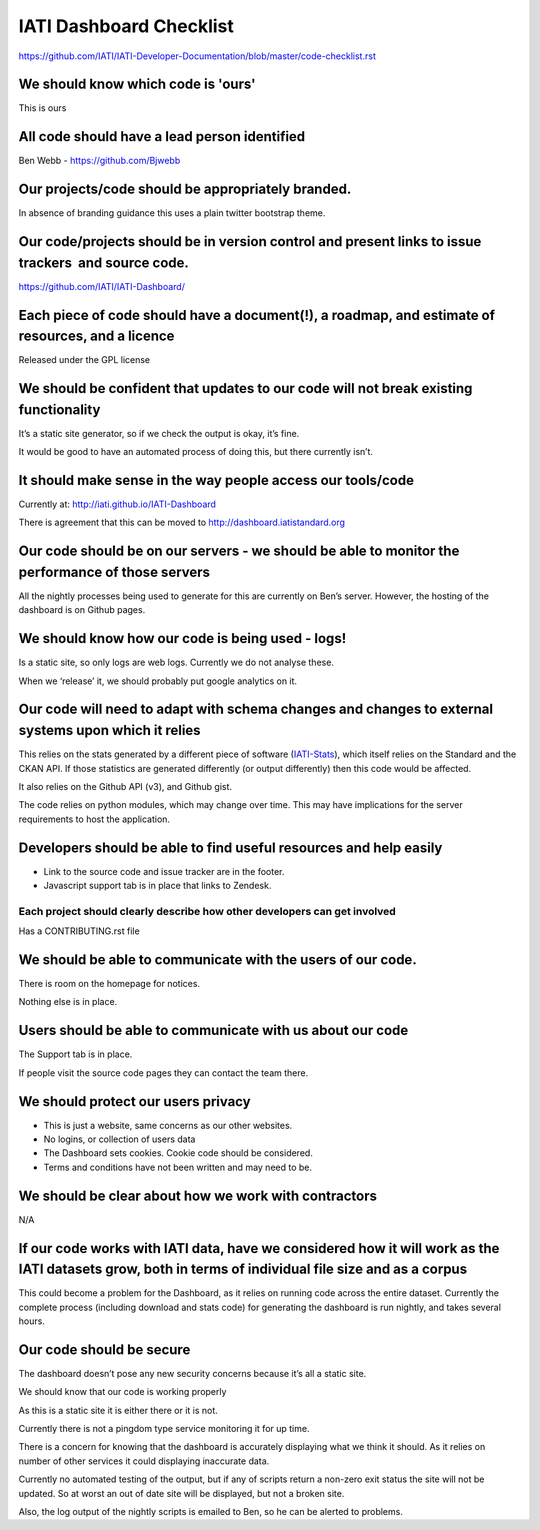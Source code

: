 IATI Dashboard Checklist
========================

https://github.com/IATI/IATI-Developer-Documentation/blob/master/code-checklist.rst

We should know which code is 'ours'
-----------------------------------

This is ours

All code should have a lead person identified
---------------------------------------------

Ben Webb - `https://github.com/Bjwebb <https://github.com/Bjwebb>`__ 

Our projects/code should be appropriately branded.
--------------------------------------------------

In absence of branding guidance this uses a plain twitter bootstrap
theme.

Our code/projects should be in version control and present links to issue trackers  and source code.
----------------------------------------------------------------------------------------------------

`https://github.com/IATI/IATI-Dashboard/ <https://github.com/IATI/IATI-Dashboard/issues>`__

Each piece of code should have a document(!), a roadmap, and estimate of resources, and a licence
-------------------------------------------------------------------------------------------------

Released under the GPL license

We should be confident that updates to our code will not break existing functionality
-------------------------------------------------------------------------------------

It’s a static site generator, so if we check the output is okay, it’s
fine.

It would be good to have an automated process of doing this, but there
currently isn’t.

It should make sense in the way people access our tools/code
------------------------------------------------------------

Currently at:
`http://iati.github.io/IATI-Dashboard <http://iati.github.io/IATI-Dashboard>`__

There is agreement that this can be moved to
`http://dashboard.iatistandard.org <http://dashboard.iatistandard.org>`__

Our code should be on our servers - we should be able to monitor the performance of those servers
-------------------------------------------------------------------------------------------------

All the nightly processes being used to generate for this are currently
on Ben’s server. However, the hosting of the dashboard is on Github
pages.

We should know how our code is being used - logs!
-------------------------------------------------

Is a static site, so only logs are web logs. Currently we do not analyse
these.

When we ‘release’ it, we should probably put google analytics on it.

Our code will need to adapt with schema changes and changes to external systems upon which it relies
----------------------------------------------------------------------------------------------------

This relies on the stats generated by a different piece of software
(`IATI-Stats <https://github.com/IATI/IATI-Stats>`__), which itself
relies on the Standard and the CKAN API. If those statistics are
generated differently (or output differently) then this code would be
affected.

It also relies on the Github API (v3), and Github gist.

The code relies on python modules, which may change over time. This may
have implications for the server requirements to host the application.

Developers should be able to find useful resources and help easily
------------------------------------------------------------------

-  Link to the source code and issue tracker are in the footer.
-  Javascript support tab is in place that links to Zendesk.

Each project should clearly describe how other developers can get involved
~~~~~~~~~~~~~~~~~~~~~~~~~~~~~~~~~~~~~~~~~~~~~~~~~~~~~~~~~~~~~~~~~~~~~~~~~~

Has a CONTRIBUTING.rst file

We should be able to communicate with the users of our code.
------------------------------------------------------------

There is room on the homepage for notices.

Nothing else is in place.

Users should be able to communicate with us about our code
----------------------------------------------------------

The Support tab is in place.

If people visit the source code pages they can contact the team there.

We should protect our users privacy
-----------------------------------

-  This is just a website, same concerns as our other websites.
-  No logins, or collection of users data
-  The Dashboard sets cookies. Cookie code should be considered.
-  Terms and conditions have not been written and may need to be.

We should be clear about how we work with contractors
-----------------------------------------------------

N/A

If our code works with IATI data, have we considered how it will work as the IATI datasets grow, both in terms of individual file size and as a corpus
------------------------------------------------------------------------------------------------------------------------------------------------------

This could become a problem for the Dashboard, as it relies on running
code across the entire dataset. Currently the complete process
(including download and stats code) for generating the dashboard is run
nightly, and takes several hours.

Our code should be secure
-------------------------

The dashboard doesn’t pose any new security concerns because it’s all a
static site.

We should know that our code is working properly

As this is a static site it is either there or it is not.

Currently there is not a pingdom type service monitoring it for up time.

There is a concern for knowing that the dashboard is accurately
displaying what we think it should. As it relies on number of other
services it could displaying inaccurate data.

Currently no automated testing of the output, but if any of scripts
return a non-zero exit status the site will not be updated. So at worst
an out of date site will be displayed, but not a broken site.

Also, the log output of the nightly scripts is emailed to Ben, so he can
be alerted to problems.


